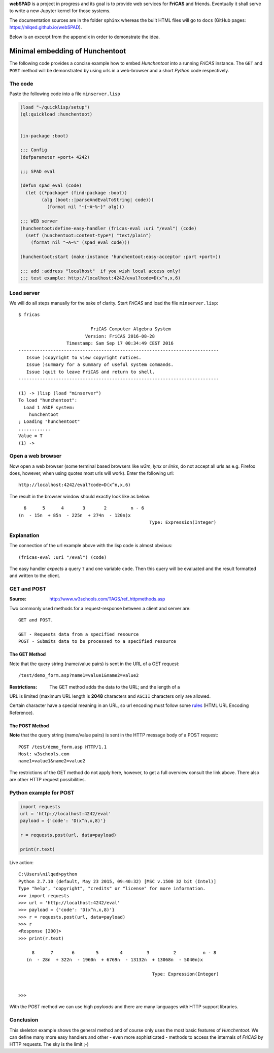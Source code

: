 **webSPAD** is a project in progress and its goal is to provide web 
services for **FriCAS** and friends. Eventually it shall serve to 
write a new Jupyter kernel for those systems. 

The documentation sources are in the folder ``sphinx`` whereas the built
HTML files will go to ``docs`` (GitHub pages:
https://nilqed.github.io/webSPAD). 

Below is an excerpt from the appendix in order to demonstrate the idea.

================================
Minimal embedding of Hunchentoot
================================
The following code provides a concise example how to embed *Hunchentoot*
into a running *FriCAS* instance. The ``GET`` and ``POST`` method will be
demonstrated by using urls in a web-browser and a short *Python* code 
respectively.

The code
--------
Paste the following code into a file ``minserver.lisp``
    
.. code::

  (load "~/quicklisp/setup")
  (ql:quickload :hunchentoot)


  (in-package :boot)

  ;;; Config
  (defparameter +port+ 4242)

  ;;; SPAD eval

  (defun spad_eval (code)
    (let ((*package* (find-package :boot))
          (alg (boot::|parseAndEvalToString| code)))
            (format nil "~{~A~%~}" alg)))   
    
  ;;; WEB server
  (hunchentoot:define-easy-handler (fricas-eval :uri "/eval") (code)
    (setf (hunchentoot:content-type*) "text/plain")
      (format nil "~A~%" (spad_eval code)))
    
  (hunchentoot:start (make-instance 'hunchentoot:easy-acceptor :port +port+))

  ;;; add :address "localhost"  if you wish local access only!
  ;;; test example: http://localhost:4242/eval?code=D(x^n,x,6)  
  
Load server
-----------
We will do all steps manually for the sake of clarity. Start *FriCAS* and
load the file ``minserver.lisp``::
    
    $ fricas
    
                               FriCAS Computer Algebra System
                             Version: FriCAS 2016-08-28
                      Timestamp: Sam Sep 17 00:34:49 CEST 2016
    ---------------------------------------------------------------------------
       Issue )copyright to view copyright notices.
       Issue )summary for a summary of useful system commands.
       Issue )quit to leave FriCAS and return to shell.
    ---------------------------------------------------------------------------
    
    (1) -> )lisp (load "minserver")
    To load "hunchentoot":
      Load 1 ASDF system:
        hunchentoot
    ; Loading "hunchentoot"
    ............
    Value = T
    (1) ->
    
    
Open a web browser
------------------
Now open a web browser (some terminal based browsers like *w3m*, *lynx* or
*links*, do not accept all urls as e.g. Firefox does, however, when using
quotes most urls will work). Enter the following url::
    
    http://localhost:4242/eval?code=D(x^n,x,6)
    
The result in the browser window should exactly look like as below::
    
     6      5      4       3       2         n - 6
   (n  - 15n  + 85n  - 225n  + 274n  - 120n)x
                                                    Type: Expression(Integer)

                                                    
    
Explanation
-----------
The connection of the url example above with the lisp code is almost obvious::
    
    (fricas-eval :uri "/eval") (code)
    
The easy handler *expects* a query ``?`` and one variable ``code``. Then this
query will be evaluated and the result formatted and written to the client.


GET and POST
------------
:Source: http://www.w3schools.com/TAGS/ref_httpmethods.asp

Two commonly used methods for a request-response between a client and server 
are::
    
    GET and POST.

    GET - Requests data from a specified resource
    POST - Submits data to be processed to a specified resource
    
The GET Method
~~~~~~~~~~~~~~
Note that the query string (name/value pairs) is sent in the URL of a GET 
request::

    /test/demo_form.asp?name1=value1&name2=value2 


:Restrictions: The GET method adds the data to the URL; and the length of a 
URL is limited (maximum URL length is **2048** characters and ``ASCII`` 
characters only are allowed.

Certain character have a special meaning in an URL, so url encoding must 
follow some `rules`_ (HTML URL Encoding Reference).

.. _rules: http://www.w3schools.com/tags/ref_urlencode.asp

The POST Method
~~~~~~~~~~~~~~~
**Note** that the query string (name/value pairs) is sent in the HTTP message 
body of a POST request::
    
    POST /test/demo_form.asp HTTP/1.1
    Host: w3schools.com
    name1=value1&name2=value2
    
The restrictions of the GET method do not apply here, however, to get a full
overview consult the link above. There also are other HTTP request 
possibilities.

Python example for POST
-----------------------

.. code:: python

  import requests
  url = 'http://localhost:4242/eval'
  payload = {'code': 'D(x^n,x,8)'}

  r = requests.post(url, data=payload)

  print(r.text)

  
Live action::
    
    
    C:\Users\nilqed>python
    Python 2.7.10 (default, May 23 2015, 09:40:32) [MSC v.1500 32 bit (Intel)]
    Type "help", "copyright", "credits" or "license" for more information.
    >>> import requests
    >>> url = 'http://localhost:4242/eval'
    >>> payload = {'code': 'D(x^n,x,8)'}
    >>> r = requests.post(url, data=payload)
    >>> r
    <Response [200]>
    >>> print(r.text)
    
         8      7       6        5        4         3         2          n - 8
       (n  - 28n  + 322n  - 1960n  + 6769n  - 13132n  + 13068n  - 5040n)x
                                                       
                                                      Type: Expression(Integer)
    
    
    >>>
  
With the POST method we can use high *payloads* and there are many languages 
with HTTP support libraries. 

Conclusion
----------
This skeleton example shows the general method and of course only uses the 
most basic features of *Hunchentoot*. We can define many more easy handlers 
and other - even more sophisticated - methods to access the internals of 
*FriCAS* by HTTP requests. The sky is the limit ;-) 
